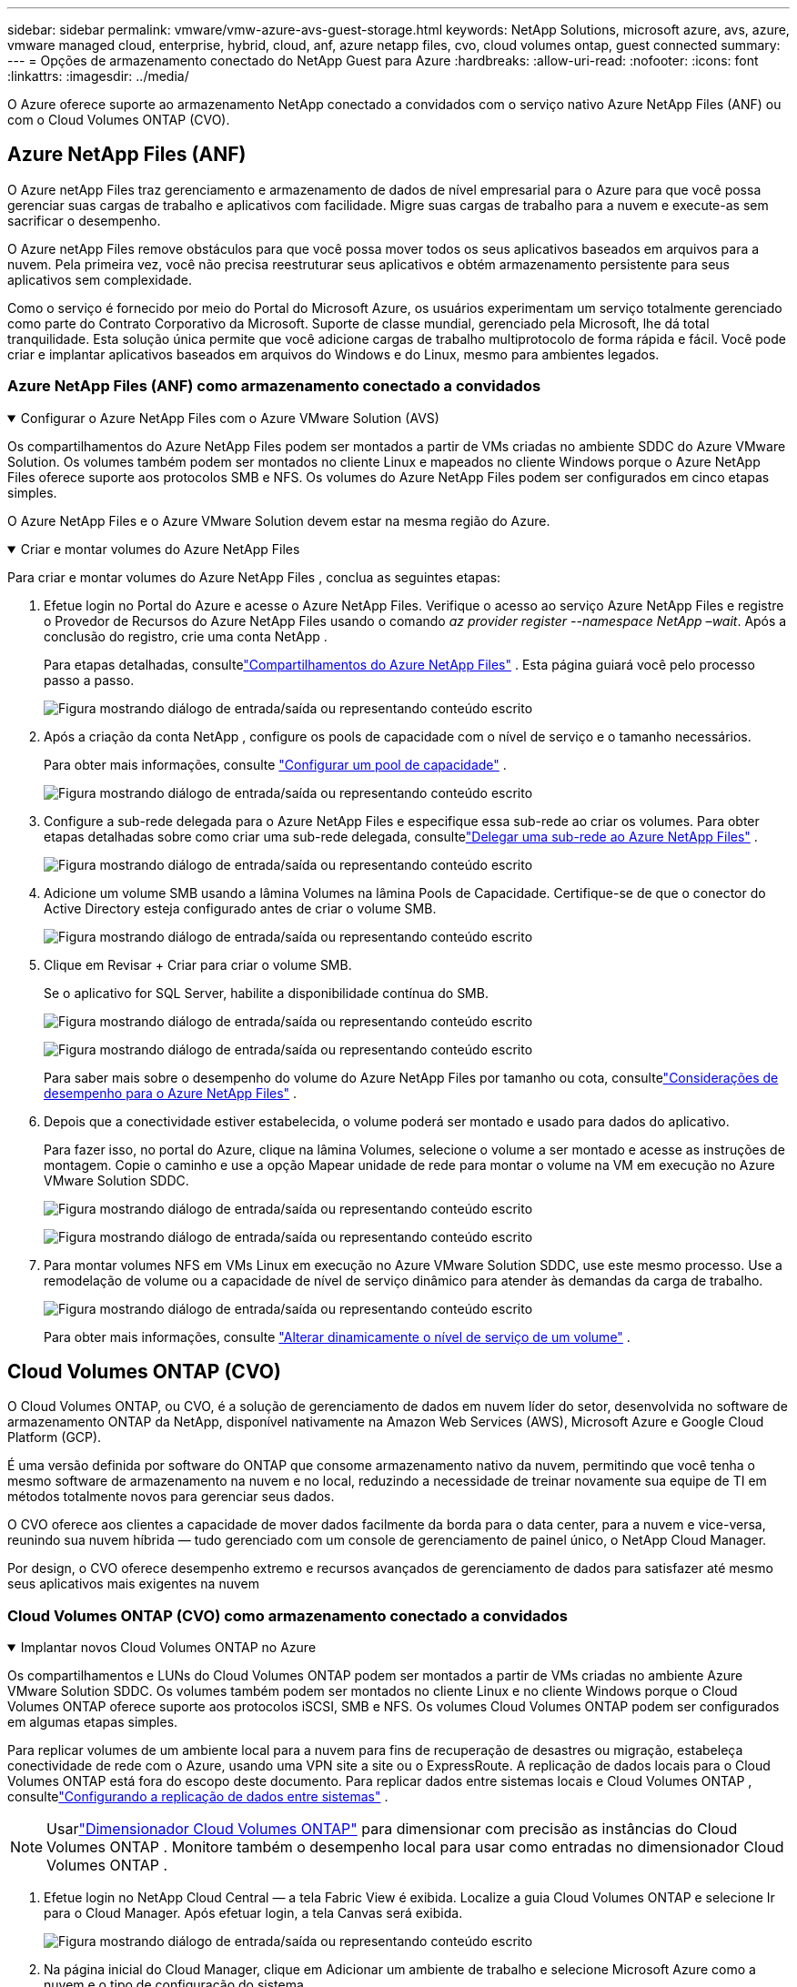 ---
sidebar: sidebar 
permalink: vmware/vmw-azure-avs-guest-storage.html 
keywords: NetApp Solutions, microsoft azure, avs, azure, vmware managed cloud, enterprise, hybrid, cloud, anf, azure netapp files, cvo, cloud volumes ontap, guest connected 
summary:  
---
= Opções de armazenamento conectado do NetApp Guest para Azure
:hardbreaks:
:allow-uri-read: 
:nofooter: 
:icons: font
:linkattrs: 
:imagesdir: ../media/


[role="lead"]
O Azure oferece suporte ao armazenamento NetApp conectado a convidados com o serviço nativo Azure NetApp Files (ANF) ou com o Cloud Volumes ONTAP (CVO).



== Azure NetApp Files (ANF)

O Azure netApp Files traz gerenciamento e armazenamento de dados de nível empresarial para o Azure para que você possa gerenciar suas cargas de trabalho e aplicativos com facilidade.  Migre suas cargas de trabalho para a nuvem e execute-as sem sacrificar o desempenho.

O Azure netApp Files remove obstáculos para que você possa mover todos os seus aplicativos baseados em arquivos para a nuvem.  Pela primeira vez, você não precisa reestruturar seus aplicativos e obtém armazenamento persistente para seus aplicativos sem complexidade.

Como o serviço é fornecido por meio do Portal do Microsoft Azure, os usuários experimentam um serviço totalmente gerenciado como parte do Contrato Corporativo da Microsoft.  Suporte de classe mundial, gerenciado pela Microsoft, lhe dá total tranquilidade.  Esta solução única permite que você adicione cargas de trabalho multiprotocolo de forma rápida e fácil. Você pode criar e implantar aplicativos baseados em arquivos do Windows e do Linux, mesmo para ambientes legados.



=== Azure NetApp Files (ANF) como armazenamento conectado a convidados

.Configurar o Azure NetApp Files com o Azure VMware Solution (AVS)
[%collapsible%open]
====
Os compartilhamentos do Azure NetApp Files podem ser montados a partir de VMs criadas no ambiente SDDC do Azure VMware Solution.  Os volumes também podem ser montados no cliente Linux e mapeados no cliente Windows porque o Azure NetApp Files oferece suporte aos protocolos SMB e NFS.  Os volumes do Azure NetApp Files podem ser configurados em cinco etapas simples.

O Azure NetApp Files e o Azure VMware Solution devem estar na mesma região do Azure.

====
.Criar e montar volumes do Azure NetApp Files
[%collapsible%open]
====
Para criar e montar volumes do Azure NetApp Files , conclua as seguintes etapas:

. Efetue login no Portal do Azure e acesse o Azure NetApp Files.  Verifique o acesso ao serviço Azure NetApp Files e registre o Provedor de Recursos do Azure NetApp Files usando o comando _az provider register --namespace NetApp –wait_.  Após a conclusão do registro, crie uma conta NetApp .
+
Para etapas detalhadas, consultelink:https://docs.microsoft.com/en-us/azure/azure-netapp-files/azure-netapp-files-create-netapp-account["Compartilhamentos do Azure NetApp Files"] .  Esta página guiará você pelo processo passo a passo.

+
image:azure-anf-guest-001.png["Figura mostrando diálogo de entrada/saída ou representando conteúdo escrito"]

. Após a criação da conta NetApp , configure os pools de capacidade com o nível de serviço e o tamanho necessários.
+
Para obter mais informações, consulte link:https://docs.microsoft.com/en-us/azure/azure-netapp-files/azure-netapp-files-set-up-capacity-pool["Configurar um pool de capacidade"] .

+
image:azure-anf-guest-002.png["Figura mostrando diálogo de entrada/saída ou representando conteúdo escrito"]

. Configure a sub-rede delegada para o Azure NetApp Files e especifique essa sub-rede ao criar os volumes.  Para obter etapas detalhadas sobre como criar uma sub-rede delegada, consultelink:https://docs.microsoft.com/en-us/azure/azure-netapp-files/azure-netapp-files-delegate-subnet["Delegar uma sub-rede ao Azure NetApp Files"] .
+
image:azure-anf-guest-003.png["Figura mostrando diálogo de entrada/saída ou representando conteúdo escrito"]

. Adicione um volume SMB usando a lâmina Volumes na lâmina Pools de Capacidade.  Certifique-se de que o conector do Active Directory esteja configurado antes de criar o volume SMB.
+
image:azure-anf-guest-004.png["Figura mostrando diálogo de entrada/saída ou representando conteúdo escrito"]

. Clique em Revisar + Criar para criar o volume SMB.
+
Se o aplicativo for SQL Server, habilite a disponibilidade contínua do SMB.

+
image:azure-anf-guest-005.png["Figura mostrando diálogo de entrada/saída ou representando conteúdo escrito"]

+
image:azure-anf-guest-006.png["Figura mostrando diálogo de entrada/saída ou representando conteúdo escrito"]

+
Para saber mais sobre o desempenho do volume do Azure NetApp Files por tamanho ou cota, consultelink:https://docs.microsoft.com/en-us/azure/azure-netapp-files/azure-netapp-files-performance-considerations["Considerações de desempenho para o Azure NetApp Files"] .

. Depois que a conectividade estiver estabelecida, o volume poderá ser montado e usado para dados do aplicativo.
+
Para fazer isso, no portal do Azure, clique na lâmina Volumes, selecione o volume a ser montado e acesse as instruções de montagem.  Copie o caminho e use a opção Mapear unidade de rede para montar o volume na VM em execução no Azure VMware Solution SDDC.

+
image:azure-anf-guest-007.png["Figura mostrando diálogo de entrada/saída ou representando conteúdo escrito"]

+
image:azure-anf-guest-008.png["Figura mostrando diálogo de entrada/saída ou representando conteúdo escrito"]

. Para montar volumes NFS em VMs Linux em execução no Azure VMware Solution SDDC, use este mesmo processo.  Use a remodelação de volume ou a capacidade de nível de serviço dinâmico para atender às demandas da carga de trabalho.
+
image:azure-anf-guest-009.png["Figura mostrando diálogo de entrada/saída ou representando conteúdo escrito"]

+
Para obter mais informações, consulte link:https://docs.microsoft.com/en-us/azure/azure-netapp-files/dynamic-change-volume-service-level["Alterar dinamicamente o nível de serviço de um volume"] .



====


== Cloud Volumes ONTAP (CVO)

O Cloud Volumes ONTAP, ou CVO, é a solução de gerenciamento de dados em nuvem líder do setor, desenvolvida no software de armazenamento ONTAP da NetApp, disponível nativamente na Amazon Web Services (AWS), Microsoft Azure e Google Cloud Platform (GCP).

É uma versão definida por software do ONTAP que consome armazenamento nativo da nuvem, permitindo que você tenha o mesmo software de armazenamento na nuvem e no local, reduzindo a necessidade de treinar novamente sua equipe de TI em métodos totalmente novos para gerenciar seus dados.

O CVO oferece aos clientes a capacidade de mover dados facilmente da borda para o data center, para a nuvem e vice-versa, reunindo sua nuvem híbrida — tudo gerenciado com um console de gerenciamento de painel único, o NetApp Cloud Manager.

Por design, o CVO oferece desempenho extremo e recursos avançados de gerenciamento de dados para satisfazer até mesmo seus aplicativos mais exigentes na nuvem



=== Cloud Volumes ONTAP (CVO) como armazenamento conectado a convidados

.Implantar novos Cloud Volumes ONTAP no Azure
[%collapsible%open]
====
Os compartilhamentos e LUNs do Cloud Volumes ONTAP podem ser montados a partir de VMs criadas no ambiente Azure VMware Solution SDDC.  Os volumes também podem ser montados no cliente Linux e no cliente Windows porque o Cloud Volumes ONTAP oferece suporte aos protocolos iSCSI, SMB e NFS.  Os volumes Cloud Volumes ONTAP podem ser configurados em algumas etapas simples.

Para replicar volumes de um ambiente local para a nuvem para fins de recuperação de desastres ou migração, estabeleça conectividade de rede com o Azure, usando uma VPN site a site ou o ExpressRoute.  A replicação de dados locais para o Cloud Volumes ONTAP está fora do escopo deste documento.  Para replicar dados entre sistemas locais e Cloud Volumes ONTAP , consultelink:https://docs.netapp.com/us-en/occm/task_replicating_data.html#setting-up-data-replication-between-systems["Configurando a replicação de dados entre sistemas"] .


NOTE: Usarlink:https://cloud.netapp.com/cvo-sizer["Dimensionador Cloud Volumes ONTAP"] para dimensionar com precisão as instâncias do Cloud Volumes ONTAP .  Monitore também o desempenho local para usar como entradas no dimensionador Cloud Volumes ONTAP .

. Efetue login no NetApp Cloud Central — a tela Fabric View é exibida.  Localize a guia Cloud Volumes ONTAP e selecione Ir para o Cloud Manager.  Após efetuar login, a tela Canvas será exibida.
+
image:azure-cvo-guest-001.png["Figura mostrando diálogo de entrada/saída ou representando conteúdo escrito"]

. Na página inicial do Cloud Manager, clique em Adicionar um ambiente de trabalho e selecione Microsoft Azure como a nuvem e o tipo de configuração do sistema.
+
image:azure-cvo-guest-002.png["Figura mostrando diálogo de entrada/saída ou representando conteúdo escrito"]

. Ao criar o primeiro ambiente de trabalho do Cloud Volumes ONTAP , o Cloud Manager solicita que você implante um Conector.
+
image:azure-cvo-guest-003.png["Figura mostrando diálogo de entrada/saída ou representando conteúdo escrito"]

. Após a criação do conector, atualize os campos Detalhes e Credenciais.
+
image:azure-cvo-guest-004.png["Figura mostrando diálogo de entrada/saída ou representando conteúdo escrito"]

. Forneça os detalhes do ambiente a ser criado, incluindo o nome do ambiente e as credenciais do administrador.  Adicione tags de grupo de recursos para o ambiente do Azure como um parâmetro opcional.  Após terminar, clique em Continuar.
+
image:azure-cvo-guest-005.png["Figura mostrando diálogo de entrada/saída ou representando conteúdo escrito"]

. Selecione os serviços complementares para implantação do Cloud Volumes ONTAP , incluindo BlueXP Classification, BlueXP backup and recovery e Cloud Insights.  Selecione os serviços e clique em Continuar.
+
image:azure-cvo-guest-006.png["Figura mostrando diálogo de entrada/saída ou representando conteúdo escrito"]

. Configure a localização e a conectividade do Azure.  Selecione a região do Azure, o grupo de recursos, a VNet e a sub-rede a serem usados.
+
image:azure-cvo-guest-007.png["Figura mostrando diálogo de entrada/saída ou representando conteúdo escrito"]

. Selecione a opção de licença: Pague conforme o uso ou BYOL para usar a licença existente.  Neste exemplo, a opção Pague Conforme o Uso é usada.
+
image:azure-cvo-guest-008.png["Figura mostrando diálogo de entrada/saída ou representando conteúdo escrito"]

. Selecione entre vários pacotes pré-configurados disponíveis para os vários tipos de cargas de trabalho.
+
image:azure-cvo-guest-009.png["Figura mostrando diálogo de entrada/saída ou representando conteúdo escrito"]

. Aceite os dois acordos sobre a ativação do suporte e a alocação de recursos do Azure. Para criar a instância do Cloud Volumes ONTAP , clique em Ir.
+
image:azure-cvo-guest-010.png["Figura mostrando diálogo de entrada/saída ou representando conteúdo escrito"]

. Depois que o Cloud Volumes ONTAP é provisionado, ele é listado nos ambientes de trabalho na página Canvas.
+
image:azure-cvo-guest-011.png["Figura mostrando diálogo de entrada/saída ou representando conteúdo escrito"]



====
.Configurações adicionais para volumes SMB
[%collapsible%open]
====
. Depois que o ambiente de trabalho estiver pronto, certifique-se de que o servidor CIFS esteja configurado com os parâmetros de configuração de DNS e Active Directory apropriados.  Esta etapa é necessária antes que você possa criar o volume SMB.
+
image:azure-cvo-guest-020.png["Figura mostrando diálogo de entrada/saída ou representando conteúdo escrito"]

. Criar o volume SMB é um processo fácil.  Selecione a instância CVO para criar o volume e clique na opção Criar Volume.  Escolha o tamanho apropriado e o gerenciador de nuvem escolhe o agregado que o contém ou usa o mecanismo de alocação avançado para colocar em um agregado específico.  Para esta demonstração, o SMB foi selecionado como protocolo.
+
image:azure-cvo-guest-021.png["Figura mostrando diálogo de entrada/saída ou representando conteúdo escrito"]

. Depois que o volume for provisionado, ele ficará disponível no painel Volumes.  Como um compartilhamento CIFS é provisionado, conceda aos seus usuários ou grupos permissão para os arquivos e pastas e verifique se esses usuários podem acessar o compartilhamento e criar um arquivo.  Esta etapa não é necessária se o volume for replicado de um ambiente local porque as permissões de arquivo e pasta são todas mantidas como parte da replicação do SnapMirror .
+
image:azure-cvo-guest-022.png["Figura mostrando diálogo de entrada/saída ou representando conteúdo escrito"]

. Após a criação do volume, use o comando mount para se conectar ao compartilhamento da VM em execução nos hosts SDDC do Azure VMware Solution.
. Copie o caminho a seguir e use a opção Mapear unidade de rede para montar o volume na VM em execução no Azure VMware Solution SDDC.
+
image:azure-cvo-guest-023.png["Figura mostrando diálogo de entrada/saída ou representando conteúdo escrito"]

+
image:azure-cvo-guest-024.png["Figura mostrando diálogo de entrada/saída ou representando conteúdo escrito"]



====
.Conecte o LUN a um host
[%collapsible%open]
====
Para conectar o LUN a um host, conclua as seguintes etapas:

. Na página Canvas, clique duas vezes no ambiente de trabalho Cloud Volumes ONTAP para criar e gerenciar volumes.
. Clique em Adicionar volume > Novo volume, selecione iSCSI e clique em Criar grupo de iniciadores.  Clique em Continuar.
+
image:azure-cvo-guest-030.png["Figura mostrando diálogo de entrada/saída ou representando conteúdo escrito"]

. Após o provisionamento do volume, selecione-o e clique em IQN de destino.  Para copiar o Nome Qualificado iSCSI (IQN), clique em Copiar.  Configure uma conexão iSCSI do host para o LUN.
+
Para fazer o mesmo para o host que reside no Azure VMware Solution SDDC:

+
.. RDP para a VM hospedada no Azure VMware Solution SDDC.
.. Abra a caixa de diálogo Propriedades do Iniciador iSCSI: Gerenciador do Servidor > Painel > Ferramentas > Iniciador iSCSI.
.. Na guia Descoberta, clique em Descobrir Portal ou Adicionar Portal e insira o endereço IP da porta de destino iSCSI.
.. Na guia Destinos, selecione o alvo descoberto e clique em Fazer logon ou Conectar.
.. Selecione Habilitar multicaminho e, em seguida, selecione Restaurar automaticamente esta conexão quando o computador iniciar ou Adicionar esta conexão à lista de destinos favoritos.  Clique em Avançado.
+
*Observação:* o host Windows deve ter uma conexão iSCSI com cada nó no cluster.  O DSM nativo seleciona os melhores caminhos a serem usados.

+
image:azure-cvo-guest-031.png["Figura mostrando diálogo de entrada/saída ou representando conteúdo escrito"]





LUNs na máquina virtual de armazenamento (SVM) aparecem como discos para o host Windows.  Nenhum novo disco adicionado é descoberto automaticamente pelo host.  Inicie uma nova verificação manual para descobrir os discos concluindo as seguintes etapas:

. Abra o utilitário Gerenciamento do Computador do Windows: Iniciar > Ferramentas Administrativas > Gerenciamento do Computador.
. Expanda o nó Armazenamento na árvore de navegação.
. Clique em Gerenciamento de disco.
. Clique em Ação > Reexaminar discos.


image:azure-cvo-guest-032.png["Figura mostrando diálogo de entrada/saída ou representando conteúdo escrito"]

Quando um novo LUN é acessado pela primeira vez pelo host Windows, ele não tem partição ou sistema de arquivos.  Inicialize o LUN e, opcionalmente, formate o LUN com um sistema de arquivos concluindo as seguintes etapas:

. Inicie o Gerenciamento de Disco do Windows.
. Clique com o botão direito do mouse no LUN e selecione o tipo de disco ou partição desejado.
. Siga as instruções do assistente.  Neste exemplo, a unidade E: está montada


image:azure-cvo-guest-033.png["Figura mostrando diálogo de entrada/saída ou representando conteúdo escrito"]

image:azure-cvo-guest-034.png["Figura mostrando diálogo de entrada/saída ou representando conteúdo escrito"]

====